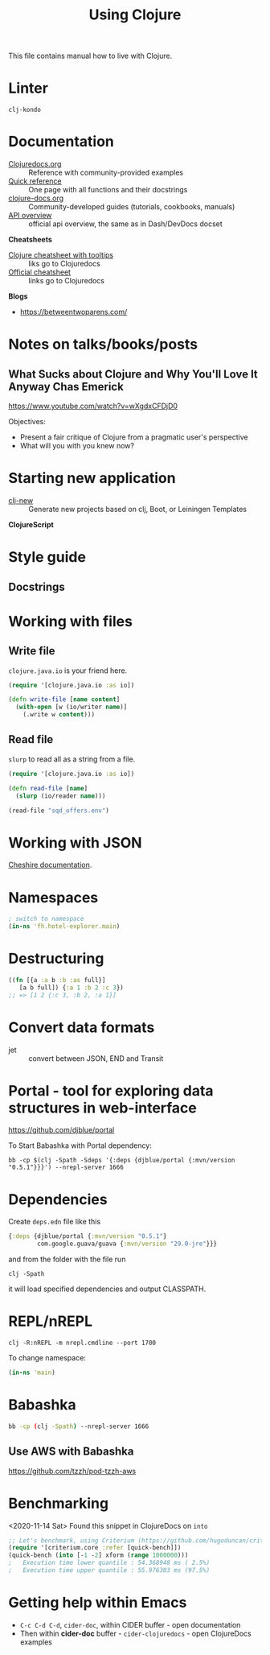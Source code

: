 #+TITLE: Using Clojure

This file contains manual how to live with Clojure.

* Linter
=clj-kondo=

* Documentation

- [[https://clojuredocs.org][Clojuredocs.org]] :: Reference with community-provided examples
- [[https://clojuredocs.org/quickref][Quick reference]] :: One page with all functions and their docstrings
- [[http://clojure-doc.org/articles/content.html][clojure-docs.org]] :: Community-developed guides (tutorials, cookbooks, manuals)
- [[http://clojure.github.io/clojure/index.html][API overview]] :: official api overview, the same as in Dash/DevDocs docset

*Cheatsheets*

- [[https://jafingerhut.github.io/cheatsheet/clojuredocs/cheatsheet-tiptip-cdocs-summary.html][Clojure cheatsheet with tooltips]] :: liks go to Clojuredocs
- [[https://clojure.org/api/cheatsheet][Official cheatsheet]] :: links go to Clojuredocs

*Blogs*

- https://betweentwoparens.com/

* Notes on talks/books/posts

** What Sucks about Clojure and Why You'll Love It Anyway Chas Emerick
https://www.youtube.com/watch?v=wXgdxCFDjD0

Objectives:
- Present a fair critique of Clojure from a pragmatic user's perspective
- What will you with you knew now?

* Starting new application

- [[https://github.com/seancorfield/clj-new][clj-new]] :: Generate new projects based on clj, Boot, or Leiningen Templates


*ClojureScript*

* Style guide

** Docstrings

* Working with files

** Write file

=clojure.java.io= is your friend here.

#+begin_src clojure
(require '[clojure.java.io :as io])

(defn write-file [name content]
  (with-open [w (io/writer name)]
    (.write w content)))
#+end_src

** Read file

=slurp= to read all as a string from a file.

#+begin_src clojure
(require '[clojure.java.io :as io])

(defn read-file [name]
  (slurp (io/reader name)))

(read-file "sqd_offers.env")
#+end_src

* Working with JSON

[[http://dakrone.github.io/cheshire/][Cheshire documentation]].

* Namespaces

#+begin_src clojure
; switch to namespace
(in-ns 'fh.hotel-explorer.main)
#+end_src

* Destructuring

#+begin_src clojure
((fn [{a :a b :b :as full}]
   [a b full]) {:a 1 :b 2 :c 3})
;; => [1 2 {:c 3, :b 2, :a 1}]
#+end_src

* Convert data formats

- jet :: convert between JSON, END and Transit

* Portal - tool for exploring data structures in web-interface
https://github.com/djblue/portal

To Start Babashka with Portal dependency:
#+begin_src shell
bb -cp $(clj -Spath -Sdeps '{:deps {djblue/portal {:mvn/version "0.5.1"}}}') --nrepl-server 1666
#+end_src

* Dependencies

Create =deps.edn= file like this

#+begin_src clojure
{:deps {djblue/portal {:mvn/version "0.5.1"}
        com.google.guava/guava {:mvn/version "29.0-jre"}}}
#+end_src

and from the folder with the file run

#+begin_src shell
clj -Spath
#+end_src

it will load specified dependencies and output CLASSPATH.

* REPL/nREPL

#+begin_src shell
clj -R:nREPL -m nrepl.cmdline --port 1700
#+end_src

To change namespace:

#+begin_src clojure
(in-ns 'main)
#+end_src

* Babashka

#+begin_src bash
bb -cp (clj -Spath) --nrepl-server 1666
#+end_src

** Use AWS with Babashka

https://github.com/tzzh/pod-tzzh-aws

* Benchmarking
<2020-11-14 Sat>
Found this snippet in ClojureDocs on =into=

#+begin_src clojure
;; Let's benchmark, using Criterium (https://github.com/hugoduncan/criterium)
(require '[criterium.core :refer [quick-bench]])
(quick-bench (into [-1 -2] xform (range 1000000)))
;   Execution time lower quantile : 54.368948 ms ( 2.5%)
;   Execution time upper quantile : 55.976303 ms (97.5%)
#+end_src

* Getting help within Emacs

- =C-c C-d C-d=, =cider-doc=, within CIDER buffer - open documentation
- Then within *cider-doc* buffer - =cider-clojuredocs= - open ClojureDocs examples
